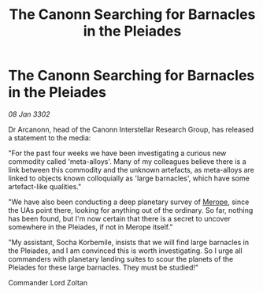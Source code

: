 :PROPERTIES:
:ID:       be42b40f-9bc0-4106-8920-932131e8ff27
:END:
#+title: The Canonn Searching for Barnacles in the Pleiades
#+filetags: :3302:galnet:

* The Canonn Searching for Barnacles in the Pleiades

/08 Jan 3302/

Dr Arcanonn, head of the Canonn Interstellar Research Group, has released a statement to the media: 

"For the past four weeks we have been investigating a curious new commodity called 'meta-alloys'. Many of my colleagues believe there is a link between this commodity and the unknown artefacts, as meta-alloys are linked to objects known colloquially as 'large barnacles', which have some artefact-like qualities." 

"We have also been conducting a deep planetary survey of [[id:70fa34ea-bc98-40ff-97f0-e4f4538387a6][Merope]], since the UAs point there, looking for anything out of the ordinary. So far, nothing has been found, but I'm now certain that there is a secret to uncover somewhere in the Pleiades, if not in Merope itself." 

"My assistant, Socha Korbemile, insists that we will find large barnacles in the Pleiades, and I am convinced this is worth investigating. So I urge all commanders with planetary landing suites to scour the planets of the Pleiades for these large barnacles. They must be studied!" 

Commander Lord Zoltan
